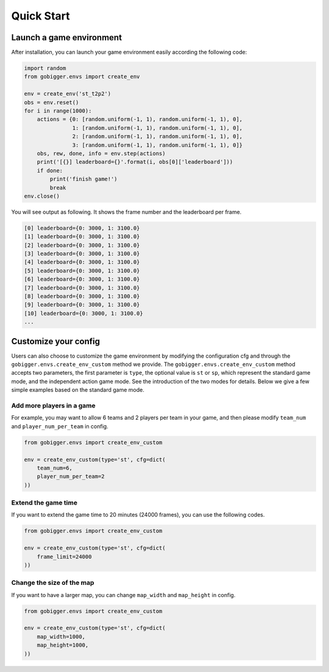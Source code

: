 Quick Start
##############

Launch a game environment
==================================

After installation, you can launch your game environment easily according the following code:

.. code-block:: python

    import random
    from gobigger.envs import create_env

    env = create_env('st_t2p2')
    obs = env.reset()
    for i in range(1000):
        actions = {0: [random.uniform(-1, 1), random.uniform(-1, 1), 0],
                   1: [random.uniform(-1, 1), random.uniform(-1, 1), 0],
                   2: [random.uniform(-1, 1), random.uniform(-1, 1), 0],
                   3: [random.uniform(-1, 1), random.uniform(-1, 1), 0]}
        obs, rew, done, info = env.step(actions)
        print('[{}] leaderboard={}'.format(i, obs[0]['leaderboard']))
        if done:
            print('finish game!')
            break
    env.close()

You will see output as following. It shows the frame number and the leaderboard per frame.

.. code-block::

    [0] leaderboard={0: 3000, 1: 3100.0}
    [1] leaderboard={0: 3000, 1: 3100.0}
    [2] leaderboard={0: 3000, 1: 3100.0}
    [3] leaderboard={0: 3000, 1: 3100.0}
    [4] leaderboard={0: 3000, 1: 3100.0}
    [5] leaderboard={0: 3000, 1: 3100.0}
    [6] leaderboard={0: 3000, 1: 3100.0}
    [7] leaderboard={0: 3000, 1: 3100.0}
    [8] leaderboard={0: 3000, 1: 3100.0}
    [9] leaderboard={0: 3000, 1: 3100.0}
    [10] leaderboard={0: 3000, 1: 3100.0}
    ...


Customize your config
============================

Users can also choose to customize the game environment by modifying the configuration cfg and through the ``gobigger.envs.create_env_custom`` method we provide. The ``gobigger.envs.create_env_custom`` method accepts two parameters, the first parameter is ``type``, the optional value is ``st`` or ``sp``, which represent the standard game mode, and the independent action game mode. See the introduction of the two modes for details. Below we give a few simple examples based on the standard game mode.

Add more players in a game
------------------------------------

For example, you may want to allow 6 teams and 2 players per team in your game, and then please modify ``team_num`` and ``player_num_per_team`` in config.

.. code-block:: python

    from gobigger.envs import create_env_custom

    env = create_env_custom(type='st', cfg=dict(
        team_num=6, 
        player_num_per_team=2
    ))

Extend the game time
------------------------------------
If you want to extend the game time to 20 minutes (24000 frames), you can use the following codes.

.. code-block:: python

    from gobigger.envs import create_env_custom

    env = create_env_custom(type='st', cfg=dict(
        frame_limit=24000
    ))

Change the size of the map
------------------------------------

If you want to have a larger map, you can change ``map_width`` and ``map_height`` in config.

.. code-block:: python

    from gobigger.envs import create_env_custom
    
    env = create_env_custom(type='st', cfg=dict(
        map_width=1000,
        map_height=1000,
    ))


